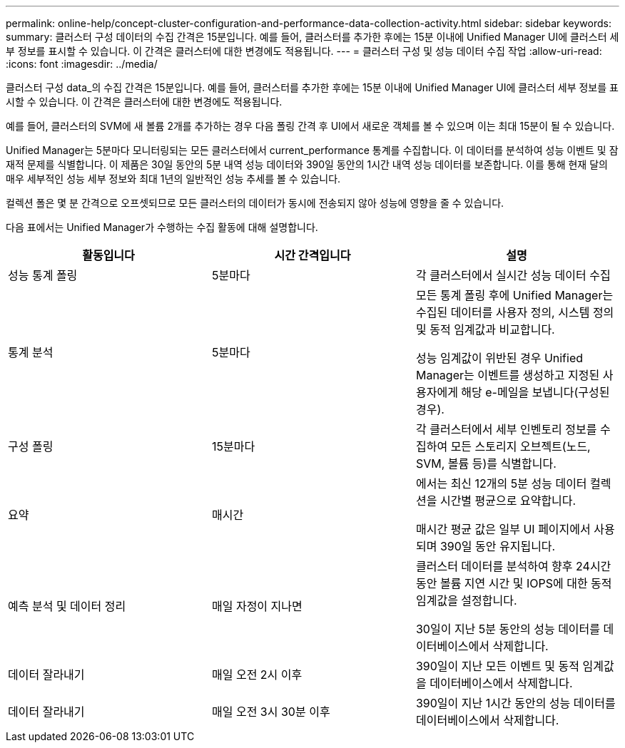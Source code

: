 ---
permalink: online-help/concept-cluster-configuration-and-performance-data-collection-activity.html 
sidebar: sidebar 
keywords:  
summary: 클러스터 구성 데이터의 수집 간격은 15분입니다. 예를 들어, 클러스터를 추가한 후에는 15분 이내에 Unified Manager UI에 클러스터 세부 정보를 표시할 수 있습니다. 이 간격은 클러스터에 대한 변경에도 적용됩니다. 
---
= 클러스터 구성 및 성능 데이터 수집 작업
:allow-uri-read: 
:icons: font
:imagesdir: ../media/


[role="lead"]
클러스터 구성 data_의 수집 간격은 15분입니다. 예를 들어, 클러스터를 추가한 후에는 15분 이내에 Unified Manager UI에 클러스터 세부 정보를 표시할 수 있습니다. 이 간격은 클러스터에 대한 변경에도 적용됩니다.

예를 들어, 클러스터의 SVM에 새 볼륨 2개를 추가하는 경우 다음 폴링 간격 후 UI에서 새로운 객체를 볼 수 있으며 이는 최대 15분이 될 수 있습니다.

Unified Manager는 5분마다 모니터링되는 모든 클러스터에서 current_performance 통계를 수집합니다. 이 데이터를 분석하여 성능 이벤트 및 잠재적 문제를 식별합니다. 이 제품은 30일 동안의 5분 내역 성능 데이터와 390일 동안의 1시간 내역 성능 데이터를 보존합니다. 이를 통해 현재 달의 매우 세부적인 성능 세부 정보와 최대 1년의 일반적인 성능 추세를 볼 수 있습니다.

컬렉션 폴은 몇 분 간격으로 오프셋되므로 모든 클러스터의 데이터가 동시에 전송되지 않아 성능에 영향을 줄 수 있습니다.

다음 표에서는 Unified Manager가 수행하는 수집 활동에 대해 설명합니다.

|===
| 활동입니다 | 시간 간격입니다 | 설명 


 a| 
성능 통계 폴링
 a| 
5분마다
 a| 
각 클러스터에서 실시간 성능 데이터 수집



 a| 
통계 분석
 a| 
5분마다
 a| 
모든 통계 폴링 후에 Unified Manager는 수집된 데이터를 사용자 정의, 시스템 정의 및 동적 임계값과 비교합니다.

성능 임계값이 위반된 경우 Unified Manager는 이벤트를 생성하고 지정된 사용자에게 해당 e-메일을 보냅니다(구성된 경우).



 a| 
구성 폴링
 a| 
15분마다
 a| 
각 클러스터에서 세부 인벤토리 정보를 수집하여 모든 스토리지 오브젝트(노드, SVM, 볼륨 등)를 식별합니다.



 a| 
요약
 a| 
매시간
 a| 
에서는 최신 12개의 5분 성능 데이터 컬렉션을 시간별 평균으로 요약합니다.

매시간 평균 값은 일부 UI 페이지에서 사용되며 390일 동안 유지됩니다.



 a| 
예측 분석 및 데이터 정리
 a| 
매일 자정이 지나면
 a| 
클러스터 데이터를 분석하여 향후 24시간 동안 볼륨 지연 시간 및 IOPS에 대한 동적 임계값을 설정합니다.

30일이 지난 5분 동안의 성능 데이터를 데이터베이스에서 삭제합니다.



 a| 
데이터 잘라내기
 a| 
매일 오전 2시 이후
 a| 
390일이 지난 모든 이벤트 및 동적 임계값을 데이터베이스에서 삭제합니다.



 a| 
데이터 잘라내기
 a| 
매일 오전 3시 30분 이후
 a| 
390일이 지난 1시간 동안의 성능 데이터를 데이터베이스에서 삭제합니다.

|===